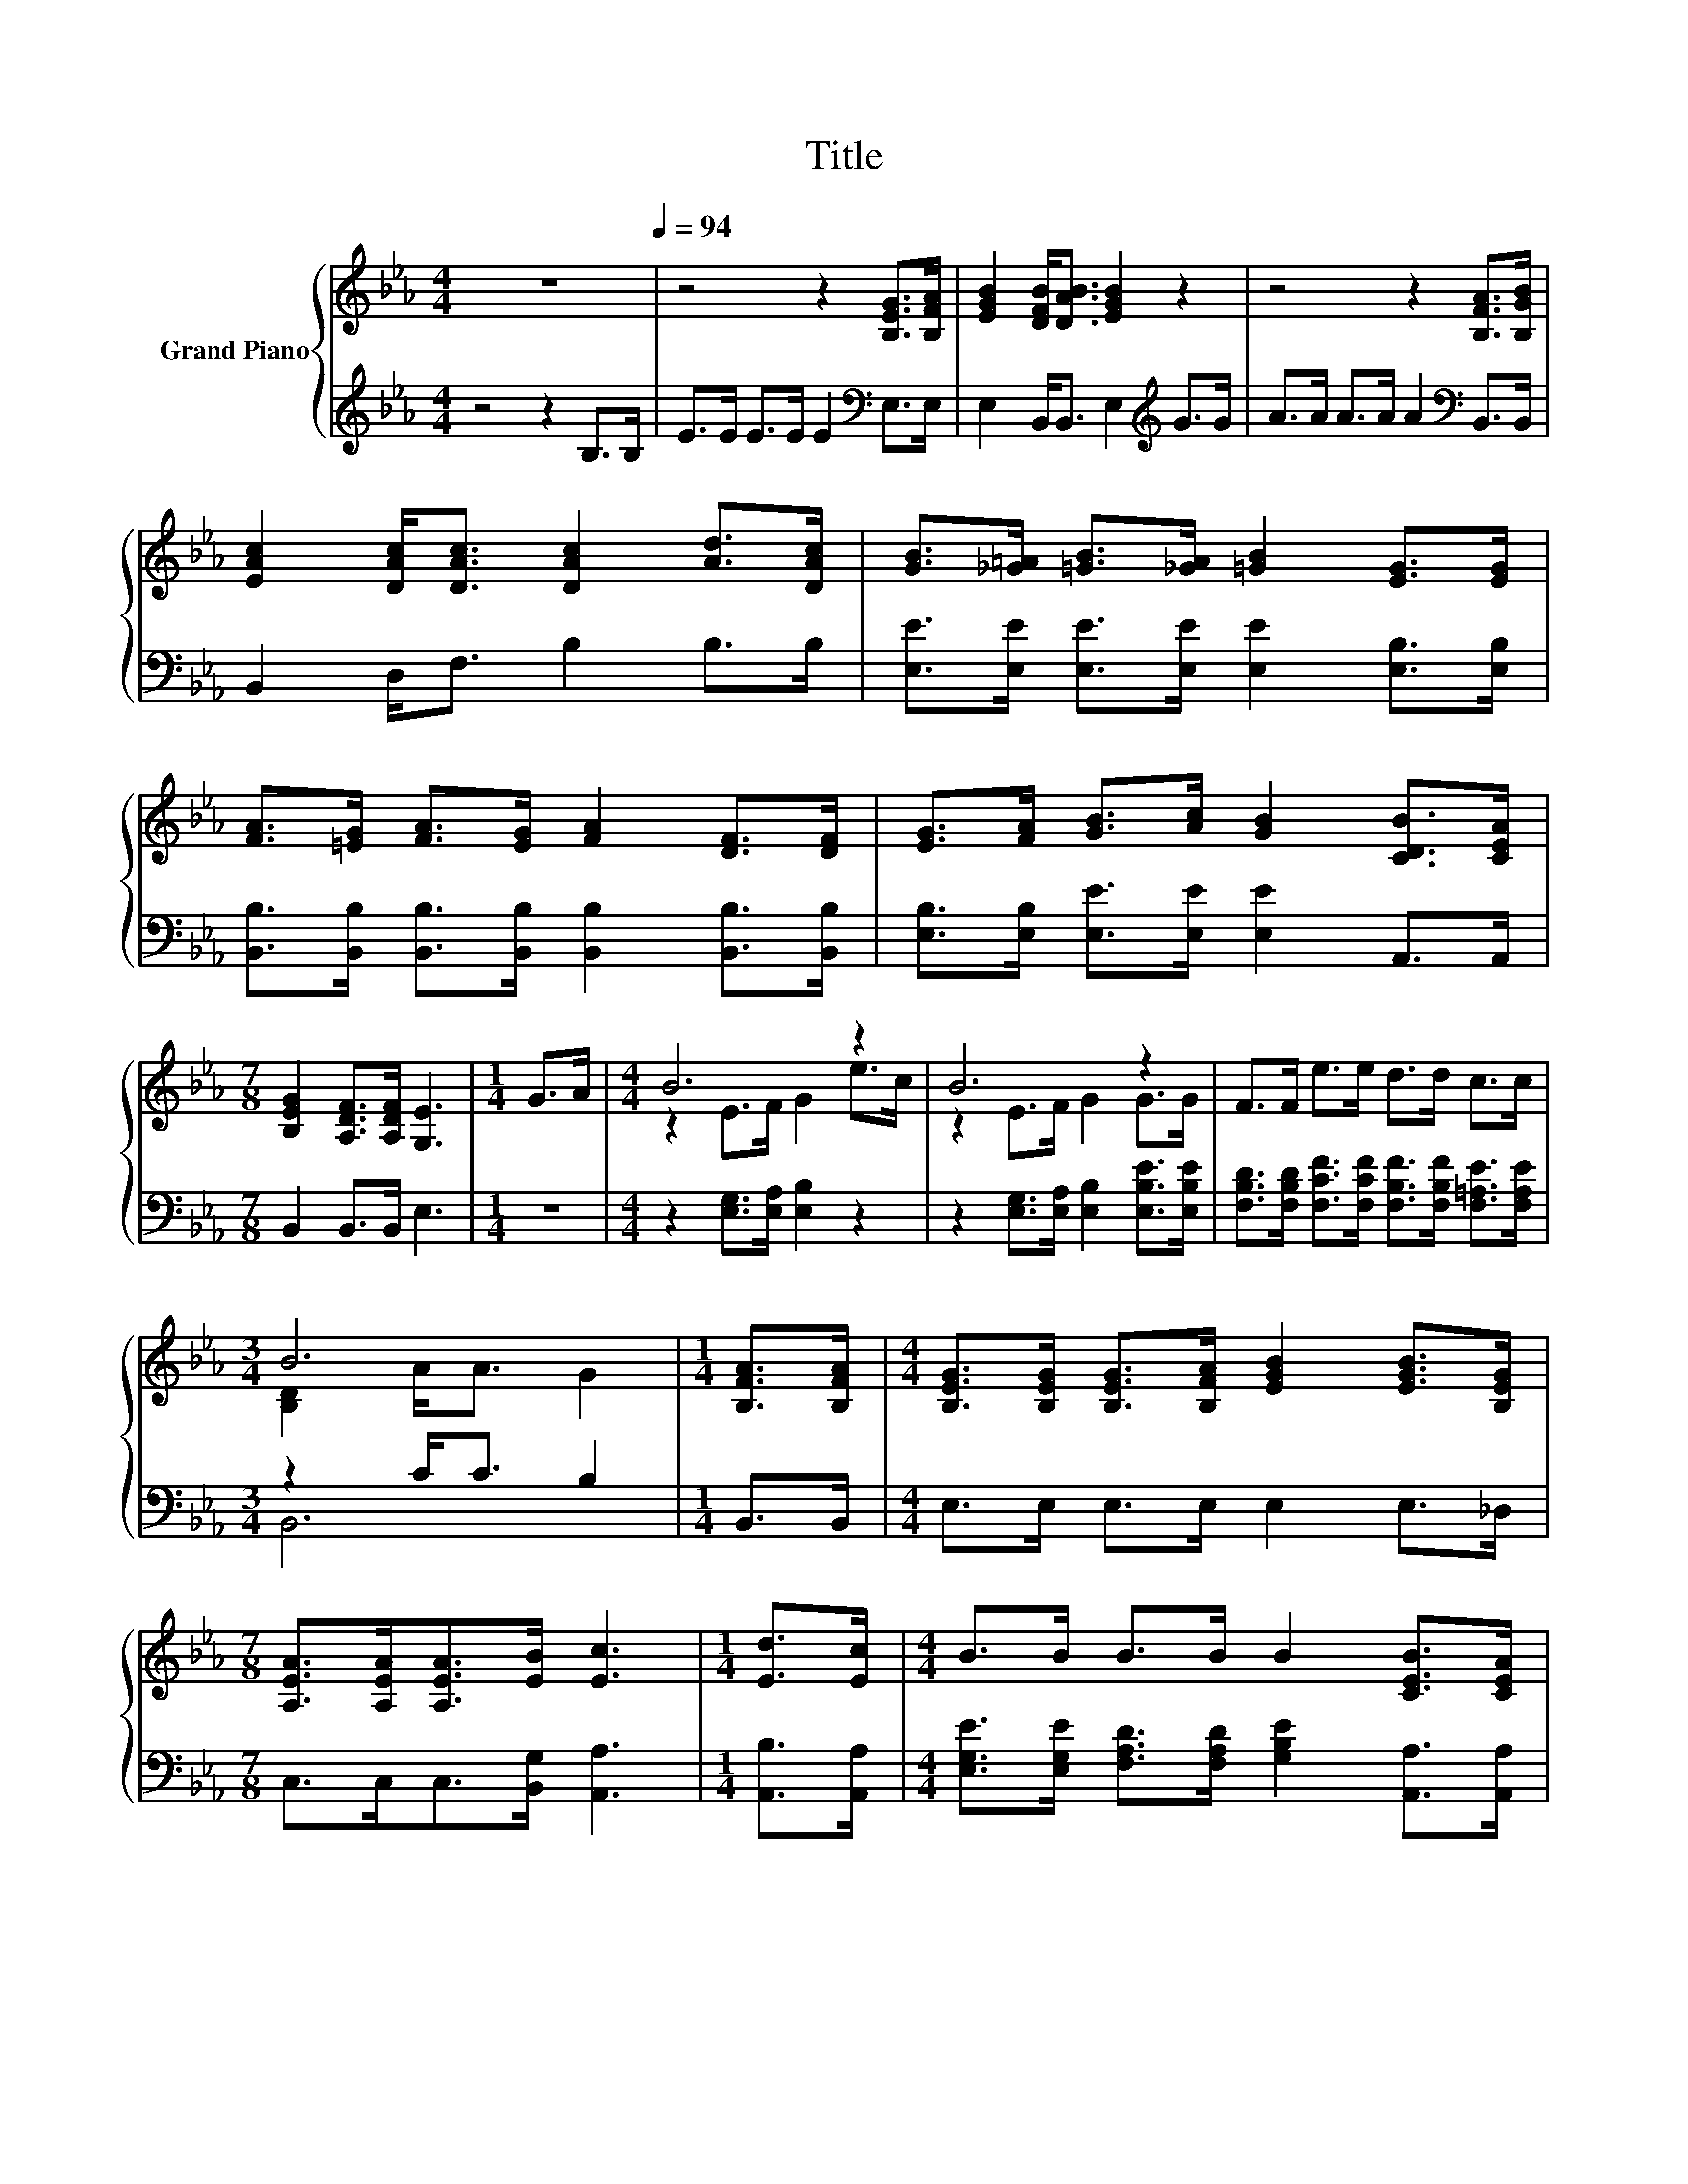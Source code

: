 X:1
T:Title
%%score { ( 1 3 ) | ( 2 4 ) }
L:1/8
M:4/4
K:Eb
V:1 treble nm="Grand Piano"
V:3 treble 
V:2 treble 
V:4 treble 
V:1
 z8[Q:1/4=94] | z4 z2 [B,EG]>[B,FA] | [EGB]2 [DFB]<[DAB] [EGB]2 z2 | z4 z2 [B,FA]>[B,GB] | %4
 [EAc]2 [DAc]<[DAc] [DAc]2 [Ad]>[DAc] | [GB]>[_G=A] [=GB]>[_GA] [=GB]2 [EG]>[EG] | %6
 [FA]>[=EG] [FA]>[EG] [FA]2 [DF]>[DF] | [EG]>[FA] [GB]>[Ac] [GB]2 [CDB]>[CEA] | %8
[M:7/8] [B,EG]2 [A,DF]>[A,DF] [G,E]3 |[M:1/4] G>A |[M:4/4] B6 z2 | B6 z2 | F>F e>e d>d c>c | %13
[M:3/4] B6 |[M:1/4] [B,FA]>[B,FA] |[M:4/4] [B,EG]>[B,EG] [B,EG]>[B,FA] [EGB]2 [EGB]>[B,EG] | %16
[M:7/8] [A,EA]>[A,EA][A,EA]>[EB] [Ec]3 |[M:1/4] [Ed]>[Ec] |[M:4/4] B>B B>B B2 [CEB]>[CEA] | %19
[M:7/8] [EG]2 [DF]>[DF] E3 |] %20
V:2
 z4 z2 B,>B, | E>E E>E E2[K:bass] E,>E, | E,2 B,,<B,, E,2[K:treble] G>G | %3
 A>A A>A A2[K:bass] B,,>B,, | B,,2 D,<F, B,2 B,>B, | [E,E]>[E,E] [E,E]>[E,E] [E,E]2 [E,B,]>[E,B,] | %6
 [B,,B,]>[B,,B,] [B,,B,]>[B,,B,] [B,,B,]2 [B,,B,]>[B,,B,] | %7
 [E,B,]>[E,B,] [E,E]>[E,E] [E,E]2 A,,>A,, |[M:7/8] B,,2 B,,>B,, E,3 |[M:1/4] z2 | %10
[M:4/4] z2 [E,G,]>[E,A,] [E,B,]2 z2 | z2 [E,G,]>[E,A,] [E,B,]2 [E,B,E]>[E,B,E] | %12
 [F,B,D]>[F,B,D] [F,CF]>[F,CF] [F,B,F]>[F,B,F] [F,=A,E]>[F,A,E] |[M:3/4] z2 C<C B,2 | %14
[M:1/4] B,,>B,, |[M:4/4] E,>E, E,>E, E,2 E,>_D, |[M:7/8] C,>C,C,>[B,,G,] [A,,A,]3 | %17
[M:1/4] [A,,B,]>[A,,A,] |[M:4/4] [E,G,E]>[E,G,E] [F,A,D]>[F,A,D] [G,B,E]2 [A,,A,]>[A,,A,] | %19
[M:7/8] [B,,B,]2 [B,,A,]>[B,,A,] [E,G,]3 |] %20
V:3
 x8 | x8 | x8 | x8 | x8 | x8 | x8 | x8 |[M:7/8] x7 |[M:1/4] x2 |[M:4/4] z2 E>F G2 e>c | %11
 z2 E>F G2 G>G | x8 |[M:3/4] [B,D]2 A<A G2 |[M:1/4] x2 |[M:4/4] x8 |[M:7/8] x7 |[M:1/4] x2 | %18
[M:4/4] x8 |[M:7/8] x7 |] %20
V:4
 x8 | x6[K:bass] x2 | x6[K:treble] x2 | x6[K:bass] x2 | x8 | x8 | x8 | x8 |[M:7/8] x7 |[M:1/4] x2 | %10
[M:4/4] x8 | x8 | x8 |[M:3/4] B,,6 |[M:1/4] x2 |[M:4/4] x8 |[M:7/8] x7 |[M:1/4] x2 |[M:4/4] x8 | %19
[M:7/8] x7 |] %20

